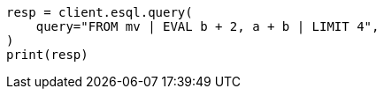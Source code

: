 // This file is autogenerated, DO NOT EDIT
// esql/multivalued-fields.asciidoc:228

[source, python]
----
resp = client.esql.query(
    query="FROM mv | EVAL b + 2, a + b | LIMIT 4",
)
print(resp)
----
